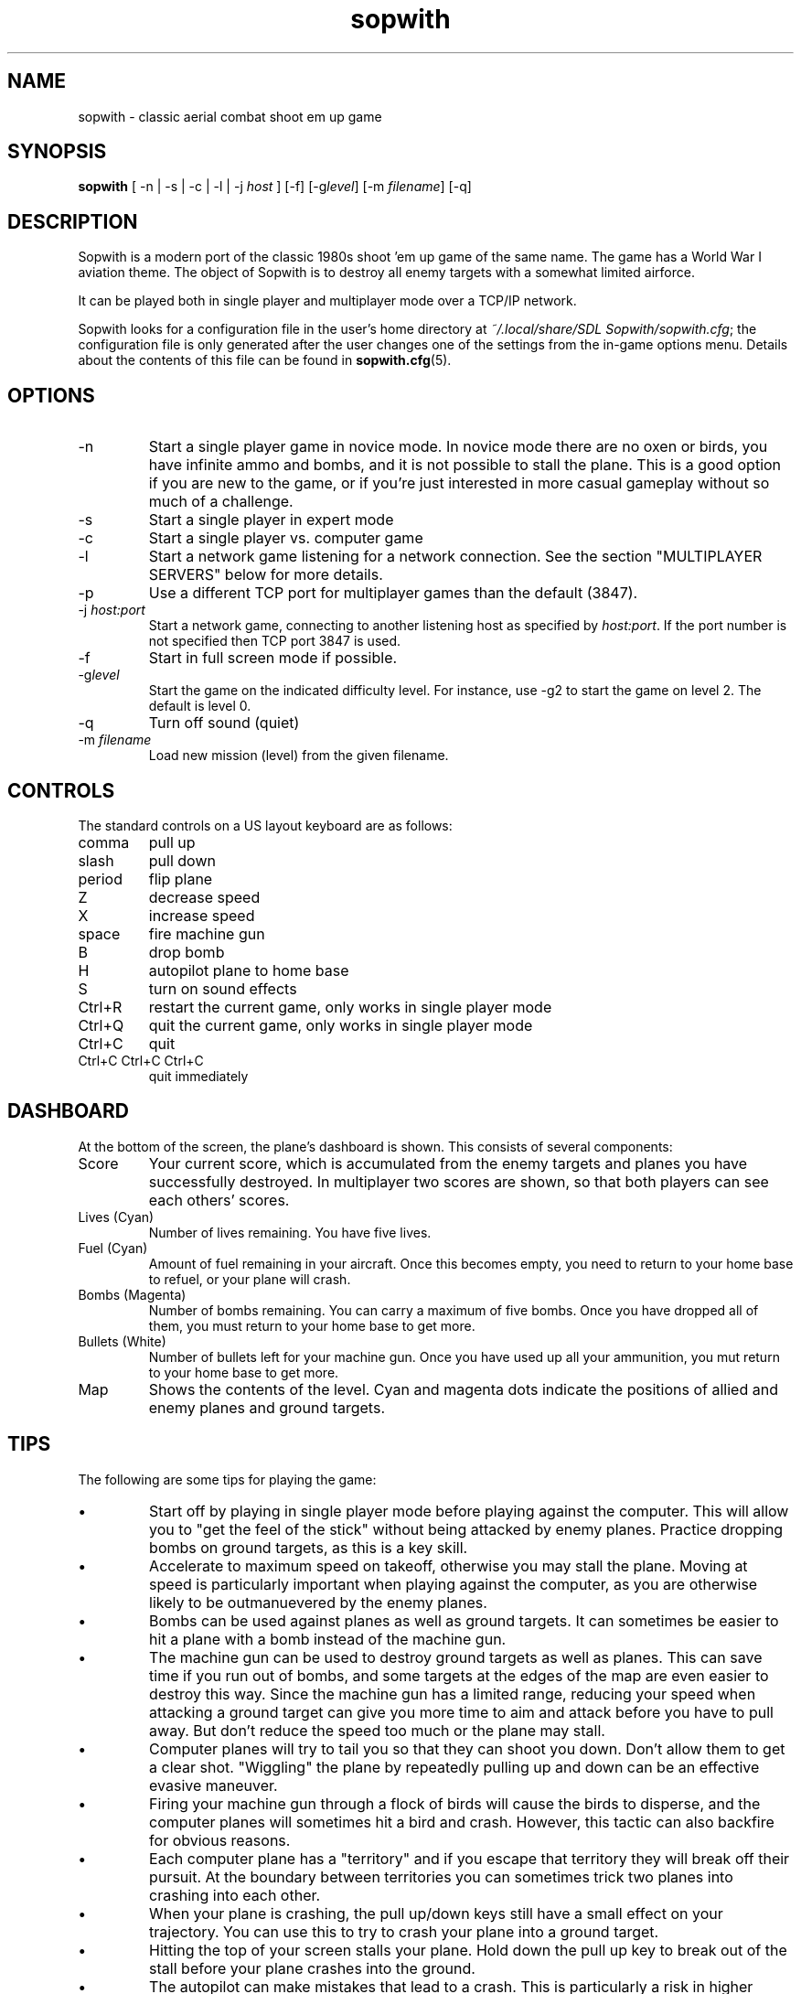.TH sopwith 6
.
.SH NAME
sopwith \- classic aerial combat shoot em up game
.
.SH SYNOPSIS
.B sopwith 
[ \-n | \-s | \-c | \-l | \-j \fIhost\fR ] [\-f] [\-g\fIlevel\fR] [\-m \fIfilename\fR] [\-q]
.
.SH DESCRIPTION
Sopwith is a modern port of the classic 1980s shoot 'em up game of the same
name. The game has a World War I aviation theme. The object of Sopwith is to
destroy all enemy targets with a somewhat limited airforce.
.PP
It can be played both in single player and multiplayer mode over a TCP/IP network.
.PP
Sopwith looks for a configuration file in the user's home directory at
\fI~/.local/share/SDL Sopwith/sopwith.cfg\fR; the configuration file is only
generated after the user changes one of the settings from the in-game options
menu. Details about the contents of this file can be found in \fBsopwith.cfg\fR(5).
.
.SH OPTIONS
.TP
\-n
Start a single player game in novice mode. In novice mode there are no oxen or
birds, you have infinite ammo and bombs, and it is not possible to stall the
plane. This is a good option if you are new to the game, or if you're just
interested in more casual gameplay without so much of a challenge.
.TP
\-s
Start a single player in expert mode
.TP
\-c
Start a single player vs. computer game
.TP
\-l
Start a network game listening for a network connection.
See the section "MULTIPLAYER SERVERS" below for more details.
.TP
\-p
Use a different TCP port for multiplayer games than the default (3847).
.TP
\-j \fIhost:port\fR
Start a network game, connecting to another listening host as specified
by \fIhost:port\fR. If the port number is not specified then TCP port 3847 is
used.
.TP
\-f
Start in full screen mode if possible.
.TP
\-g\fIlevel\fR
Start the game on the indicated difficulty level. For instance, use \-g2 to start
the game on level 2. The default is level 0.
.TP
\-q
Turn off sound (quiet)
.TP
\-m \fIfilename\fR
Load new mission (level) from the given filename.
.
.SH CONTROLS
The standard controls on a US layout keyboard are as follows:
.TP 
comma
pull up
.TP
slash
pull down
.TP
period
flip plane
.TP
Z
decrease speed
.TP
X
increase speed
.TP
space
fire machine gun
.TP
B
drop bomb
.TP
H
autopilot plane to home base
.TP
S
turn on sound effects
.TP
Ctrl+R
restart the current game, only works in single player mode
.TP
Ctrl+Q
quit the current game, only works in single player mode
.TP
Ctrl+C
quit
.TP
Ctrl+C Ctrl+C Ctrl+C
quit immediately
.
.SH DASHBOARD
At the bottom of the screen, the plane's dashboard is shown. This consists of
several components:
.TP
Score
Your current score, which is accumulated from the enemy targets and planes you
have successfully destroyed. In multiplayer two scores are shown, so that both
players can see each others' scores.
.TP
Lives (Cyan)
Number of lives remaining. You have five lives.
.TP
Fuel (Cyan)
Amount of fuel remaining in your aircraft. Once this becomes empty, you need to
return to your home base to refuel, or your plane will crash.
.TP
Bombs (Magenta)
Number of bombs remaining. You can carry a maximum of five bombs. Once you have
dropped all of them, you must return to your home base to get more.
.TP
Bullets (White)
Number of bullets left for your machine gun. Once you have used up all your
ammunition, you mut return to your home base to get more.
.TP
Map
Shows the contents of the level. Cyan and magenta dots indicate the positions
of allied and enemy planes and ground targets.
.
.SH TIPS
The following are some tips for playing the game:
.IP \(bu
Start off by playing in single player mode before playing against the computer.
This will allow you to "get the feel of the stick" without being attacked by
enemy planes. Practice dropping bombs on ground targets, as this is a key
skill.
.IP \(bu
Accelerate to maximum speed on takeoff, otherwise you may stall the plane.
Moving at speed is particularly important when playing against the computer,
as you are otherwise likely to be outmanuevered by the enemy planes.
.IP \(bu
Bombs can be used against planes as well as ground targets. It can sometimes
be easier to hit a plane with a bomb instead of the machine gun.
.IP \(bu
The machine gun can be used to destroy ground targets as well as planes. This
can save time if you run out of bombs, and some targets at the edges of the
map are even easier to destroy this way. Since the machine gun has a limited
range, reducing your speed when attacking a ground target can give you more
time to aim and attack before you have to pull away. But don't reduce the speed
too much or the plane may stall.
.IP \(bu
Computer planes will try to tail you so that they can shoot you down. Don't
allow them to get a clear shot. "Wiggling" the plane by repeatedly pulling up
and down can be an effective evasive maneuver.
.IP \(bu
Firing your machine gun through a flock of birds will cause the birds to
disperse, and the computer planes will sometimes hit a bird and crash. However,
this tactic can also backfire for obvious reasons.
.IP \(bu
Each computer plane has a "territory" and if you escape that territory they
will break off their pursuit. At the boundary between territories you can
sometimes trick two planes into crashing into each other.
.IP \(bu
When your plane is crashing, the pull up/down keys still have a small effect on
your trajectory. You can use this to try to crash your plane into a ground
target.
.IP \(bu
Hitting the top of your screen stalls your plane. Hold down the pull up key to
break out of the stall before your plane crashes into the ground.
.IP \(bu
The autopilot can make mistakes that lead to a crash. This is particularly a
risk in higher levels if you're flying at very high speed. To avoid crashing,
make sure that you're as close as possible to your home base before hitting the
home key, and that you have a clear path to the runway.
.IP \(bu
It's possible to fly upside down, but trying to drop bombs while inverted is
usually unwise.
.
.SH MEDALS
.
If the "medals" game option is turned on, the player is rewarded with ribbons
and medals for the following:
.
.TP
Flying Ace Ribbon (cyan with a single white stripe)
Shooting down 5 planes
.TP
Top Flying Ace Ribbon (cyan with two white stripes)
Shooting down 25 planes (difficult!)
.TP
Service Ribbon (cyan with white edges)
Three successful raids
.TP
Perfect Ribbon (white with two magenta stripes)
Finishing a level with no planes lost
.TP
Competence Medal (white medal on a cyan ribbon)
Gaining 25 points in a single flight, where 3 points are awarded per plane
and 4 per building
.TP
Ribbon of Competence (white with magenta stripe)
As above, a second time
.TP
Purple Heart (magenta heart on a cyan ribbon)
Returning to base after having been damaged. This medal is impossible to
attain if wounded planes are turned off.
.TP
Ribbon of Valour (magenta with white stripe)
Gaining a certain number of points for destroyed planes and buildings; the
points depend on whether the player was damaged at that point in time, and
how far away the destroyed object was from the player's base
.TP
Victoria Cross (cyan cross on a magenta ribbon)
As above, but a few more points
.PP
Medals are only awarded if you get back to base safely. For example, if you
destroy some targets but then crash, or if you shoot down a plane but get shot
down yourself, it doesn't count.
.
.SH MULTIPLAYER SERVERS
.
When run in "listen" mode with the \fB\-l\fR command line flag (see above),
\fBsopwith\fR runs as a server that listens for an incoming connection.
To make this server available from a home Internet connection, you will
typically have to set up a port forward from your Internet router. The port
to forward is TCP port 3847. You will also need to find out your public IP
address so that the other player can connect.
.PP
Alternatively, if you have access to a *nix-based server then it may be
preferable to run something like a dedicated server that avoids the hassle
of port forwarding and dynamic IPs. All that is needed in order to do this
is to run a TCP server that forwards connections between two clients. This
can be done using \fBnc\fR(1); for example:
.
.RS
nc -l -p 3847 -c "nc -l -p 3847"
.RE
.
Developing the above command into a complete shell script for a
continually-active dedicated server is left as an exercise for the reader.
.
.SH WWW
.UR https://fragglet.github.io/sdl-sopwith
.UE
.SH BUG REPORTS
Bugs can be reported to the GitHub issue tracker:
.UR https://github.com/fragglet/sdl-sopwith
.UE
.
.SH SEE ALSO
\fBsopwith.cfg\fR(5),
\fBtriplane\fR(6),
\fBairstrike\fR(6)
.
.SH AUTHORS
Originally written by David L. Clark for BMB Compuscience
.br
Modern SDL port By
.MT fraggle@gmail.com
Simon Howard
.ME ,
Jesse Smith
.
.SH HISTORY
Sopwith was originally developed by BMB Compuscience of Canada as a
demonstration game for their Imaginet Networking System. The system was not
commercially successful but Sopwith became a popular game for the IBM PC and
compatibles. A sequel that is referred to by fans as "Sopwith 2" was actually a
newer version rather than a different game, but included extra features, such
as oxen and birds (the oxen being an in-joke reference to a BMB employee who
was nicknamed "Ox").
.PP
The original author, David L. Clark, later released "Sopwith - The Network
Edition" with several extra features including comical heads-up "splats" and
wounded planes; a follow-up titled "The Author's Edition" contained the same
features. This version of Sopwith is based on the released source code to the
Author's Edition.
.PP
The real Sopwith Camel F.1 was one of the most famous fighter planes of World
War I; Camel pilots shot down 1,294 enemy aircraft over the course of the war,
more than any other aircraft. The plane gained a reputation for being agile
but difficult to fly; many novice pilots crashed the plane on takeoff. The
Camel was designed and manufactured by the Sopwith Aviation Company, founded by
aviation pioneer Thomas Sopwith; 5,490 aircraft were produced. In popular
culture the Camel is known for being the biplane flown by the protagonist in
the \fIBiggles\fR series of novels, and by Snoopy in the \fIPeanuts\fR comic
strip.
.SH COPYRIGHT
Copyright \(co 1984, 1985, 1987 BMB Compuscience Inc.
.br
Copyright \(co 1984-2000 David L. Clark
.br
Copyright \(co 2001-2024 Simon Howard, Jesse Smith
.PP
This program is free software; you can redistribute it and/or modify
it under the terms of the GNU General Public License as published by
the Free Software Foundation; either version 2 of the License, or
(at your option) any later version.
.PP
This program is distributed in the hope that it will be useful,
but WITHOUT ANY WARRANTY; without even the implied warranty of
MERCHANTABILITY or FITNESS FOR A PARTICULAR PURPOSE. See the
GNU General Public License for more details.

